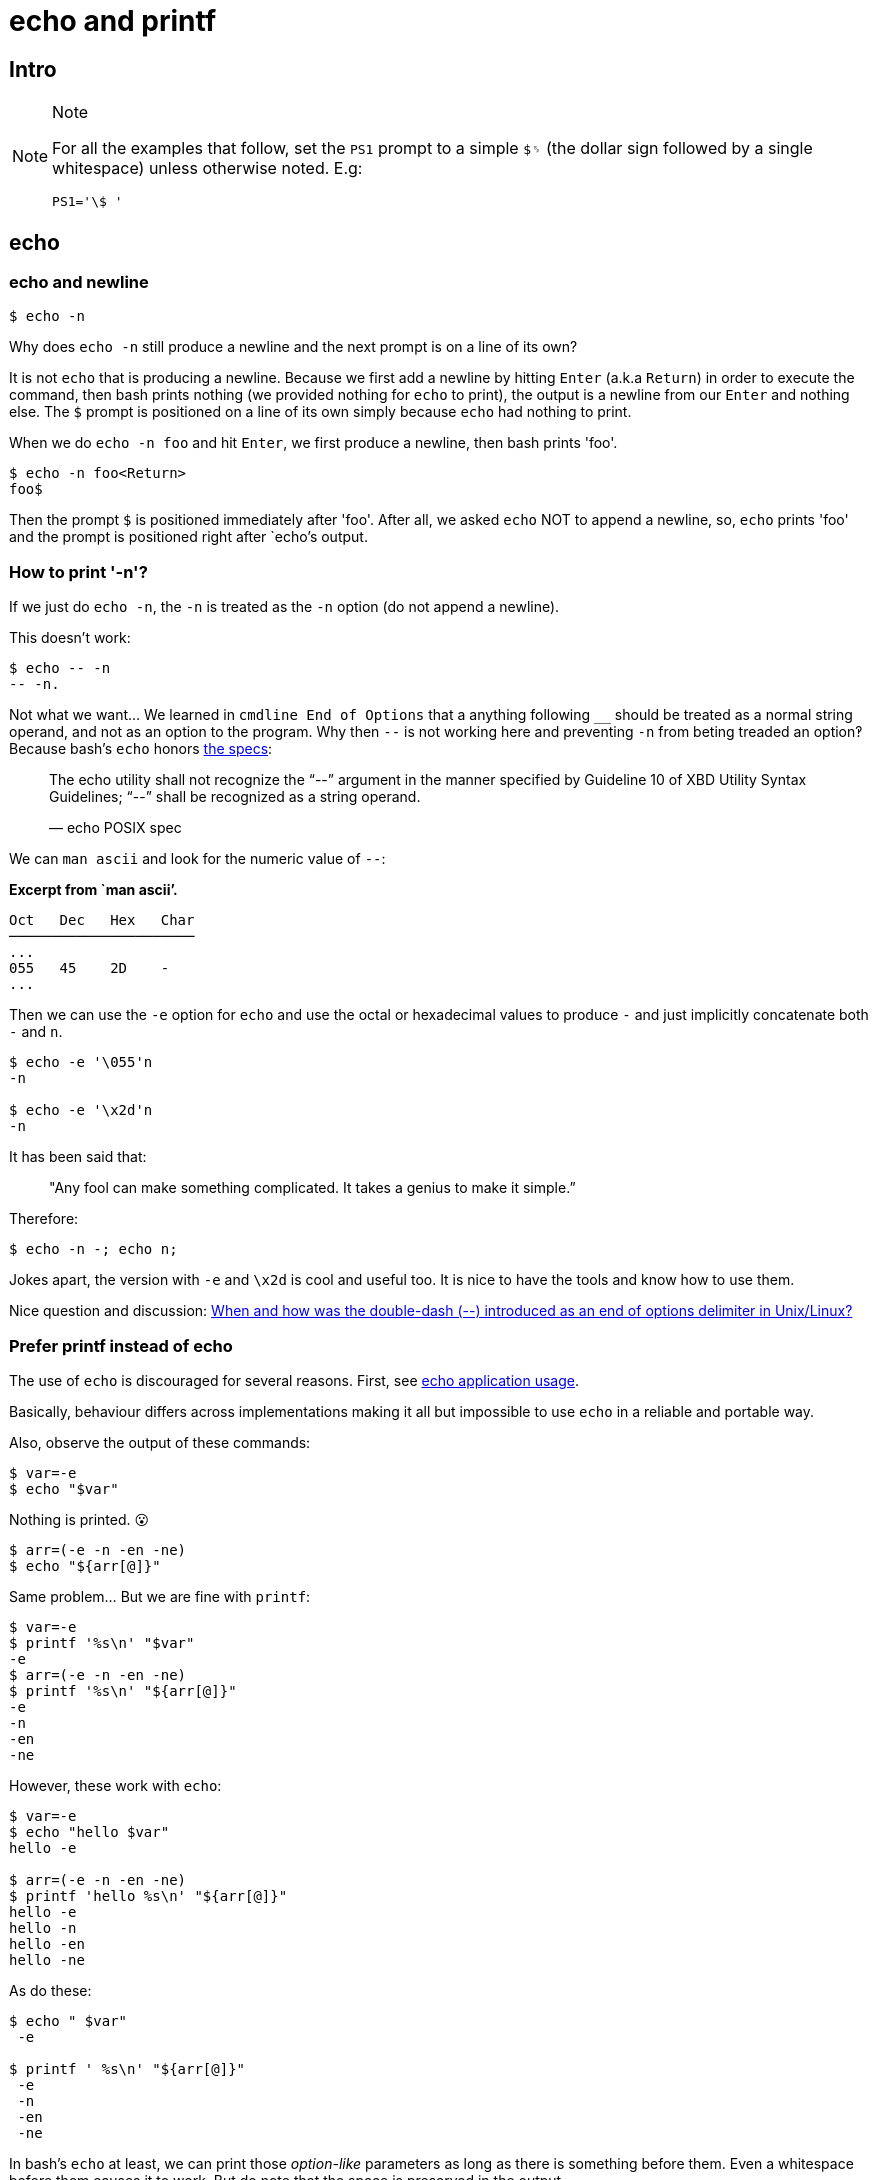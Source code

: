= echo and printf

== Intro

[NOTE]
.Note
====
For all the examples that follow, set the `PS1` prompt to a simple `$␠`
(the dollar sign followed by a single whitespace) unless otherwise
noted. E.g:

[source,bash]
----
PS1='\$ '
----
====

== echo

=== echo and newline

[source,shell-session]
----
$ echo -n
----

Why does `echo -n` still produce a newline and the next prompt is on a
line of its own?

It is not `echo` that is producing a newline. Because we first add a
newline by hitting `Enter` (a.k.a `Return`) in order to execute the
command, then bash prints nothing (we provided nothing for `echo` to
print), the output is a newline from our `Enter` and nothing else. The
`$` prompt is positioned on a line of its own simply because `echo` had
nothing to print.

When we do `echo -n foo` and hit `Enter`, we first produce a newline,
then bash prints 'foo'.

[source,shell-session]
----
$ echo -n foo<Return>
foo$
----

Then the prompt `$` is positioned immediately after 'foo'. After all, we
asked `echo` NOT to append a newline, so, `echo` prints 'foo' and the
prompt is positioned right after `echo`'s output.

=== How to print '-n'?

If we just do `echo -n`, the `-n` is treated as the `-n` option (do not
append a newline).

This doesn’t work:

[source,shell-session]
----
$ echo -- -n
-- -n.
----

Not what we want…​ We learned in `cmdline End of Options` that a anything
following `__` should be treated as a normal string operand, and not as
an option to the program. Why then `--` is not working here and
preventing `-n` from beting treaded an option‽ Because bash’s `echo`
honors
https://pubs.opengroup.org/onlinepubs/9699919799/utilities/echo.html[the
specs]:

____
The echo utility shall not recognize the “--” argument in the manner
specified by Guideline 10 of XBD Utility Syntax Guidelines; “--” shall
be recognized as a string operand.

— echo POSIX spec
____

We can `man ascii` and look for the numeric value of `--`:

*Excerpt from `man ascii’.*

[source,text]
----
Oct   Dec   Hex   Char
──────────────────────
...
055   45    2D    -
...
----

Then we can use the `-e` option for `echo` and use the octal or
hexadecimal values to produce `-` and just implicitly concatenate both
`-` and `n`.

[source,shell-session]
----
$ echo -e '\055'n
-n

$ echo -e '\x2d'n
-n
----

It has been said that:

____
"Any fool can make something complicated. It takes a genius to make it
simple.”
____

Therefore:

[source,shell-session]
----
$ echo -n -; echo n;
----

Jokes apart, the version with `-e` and `\x2d` is cool and useful too. It
is nice to have the tools and know how to use them.

Nice question and discussion:
https://unix.stackexchange.com/questions/147143/when-and-how-was-the-double-dash-introduced-as-an-end-of-options-delimiter[When
and how was the double-dash (--) introduced as an end of options
delimiter in Unix/Linux?]

=== Prefer printf instead of echo

The use of `echo` is discouraged for several reasons. First, see
https://pubs.opengroup.org/onlinepubs/9699919799/utilities/echo.html#tag_20_37_16[echo
application usage].

Basically, behaviour differs across implementations making it all but
impossible to use `echo` in a reliable and portable way.

Also, observe the output of these commands:

[source,shell-session]
----
$ var=-e
$ echo "$var"
----

Nothing is printed. 😮

[source,shell-session]
----
$ arr=(-e -n -en -ne)
$ echo "${arr[@]}"
----

Same problem... But we are fine with `printf`:

[source,shell-session]
----
$ var=-e
$ printf '%s\n' "$var"
-e
$ arr=(-e -n -en -ne)
$ printf '%s\n' "${arr[@]}"
-e
-n
-en
-ne
----

However, these work with `echo`:

[source,shell-session]
----
$ var=-e
$ echo "hello $var"
hello -e

$ arr=(-e -n -en -ne)
$ printf 'hello %s\n' "${arr[@]}"
hello -e
hello -n
hello -en
hello -ne
----

As do these:

[source,shell-session]
----
$ echo " $var"
 -e

$ printf ' %s\n' "${arr[@]}"
 -e
 -n
 -en
 -ne
----

In bash's `echo` at least, we can print those _option-like_ parameters
as long as there is something before them. Even a whitespace before them
causes it to work. But do note that the space is preserved in the
output.

Well, the options are there, and `echo` can still be used for certain
things, but care must be taken.

== printf

Contrary to `echo`, `printf` _does not add a newline by default_.

[source,shell-session]
----
$ printf '%s' hello
hello$

$ printf '%s\n' hello
hello
$
----

=== Format operand reutilization

Another thing to consider is that the _format operand_ (`%s`, `%d`,
etc.) is reused until all _argument operands_ are consumed:

____
"The format operand shall be reused as often as necessary to satisfy the
argument operands."

--
https://pubs.opengroup.org/onlinepubs/9699919799/utilities/printf.html[printf
POSIX spec]
____

That explains why even with a single `%s`, the next line prints all
argument operands (instead of just the first one):

[source,shell-session]
----
$ printf '%s\n' may the force
may
the
force

$ words=(be with you)
$ printf '%s\n' "${words[@]}"
be
with
you
----
